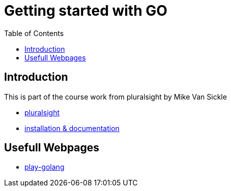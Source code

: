 :imagesdir: images
:couchbase_version: current
:toc:
:project_id: gs-how-to-cmake
:icons: font
:source-highlighter: prettify
:tags: guides,meta

= Getting started with GO

== Introduction

This is part of the course work from pluralsight by Mike Van Sickle

    * https://app.pluralsight.com/library/courses/getting-started-with-go/table-of-contents[pluralsight] 
    * https://golang.org/doc/[installation & documentation]

== Usefull Webpages

    * https://play.golang.org/[play-golang]

